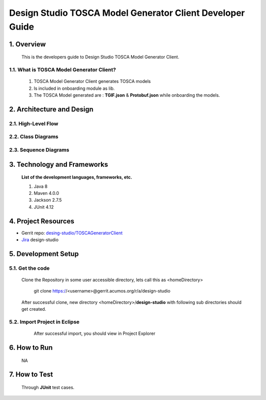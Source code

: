 .. ===============LICENSE_START=======================================================
.. Acumos
.. ===================================================================================
.. Copyright (C) 2017-2018 AT&T Intellectual Property & Tech Mahindra. All rights reserved.
.. ===================================================================================
.. This Acumos documentation file is distributed by AT&T and Tech Mahindra
.. under the Creative Commons Attribution 4.0 International License (the "License");
.. you may not use this file except in compliance with the License.
.. You may obtain a copy of the License at
..  
..      http://creativecommons.org/licenses/by/4.0
..  
.. This file is distributed on an "AS IS" BASIS,
.. WITHOUT WARRANTIES OR CONDITIONS OF ANY KIND, either express or implied.
.. See the License for the specific language governing permissions and
.. limitations under the License.
.. ===============LICENSE_END=========================================================

===========================================================
Design Studio TOSCA Model Generator Client Developer Guide
===========================================================

1. Overview 
=================

         This is the developers guide to Design Studio TOSCA Model Generator Client. 

1.1. What is TOSCA Model Generator Client\?
----------------------------------------------
	   
  1.  TOSCA Model Generator Client generates TOSCA models 
  2.  Is included in onboarding module as lib.  
  3.  The TOSCA Model generated are : **TGIF.json** & **Protobuf.json** while onboarding the models. 

2. Architecture and Design 
============================

2.1. High-Level Flow
----------------------


2.2. Class Diagrams
------------------------


2.3. Sequence Diagrams
-------------------------


3. Technology and Frameworks
=============================

  **List of the development languages, frameworks, etc.**

  #. Java 8
  #. Maven 4.0.0
  #. Jackson 2.7.5
  #. JUnit 4.12

4. Project Resources
==========================

- Gerrit repo: `desing-studio/TOSCAGeneratorClient <https://gerrit.acumos.org/r/#/admin/projects/design-studio>`_
- `Jira <https://jira.acumos.org/browse/ACUMOS-50?jql=component%20%3D%20design-studio>`_  design-studio

5. Development Setup
=======================

5.1. Get the code
---------------------
		
    Clone the Repository in some user accessible directory, lets call this as <homeDirectory>

	git clone https://<username>@gerrit.acumos.org/r/a/design-studio

    After successful clone, new directory <homeDirectory>/**design-studio** with following sub directories should get created.
	
	.. image:: images/design-studio_gerritRepo.jpg
	  :alt:	design-studio gerritRepository structure
	  

5.2. Import Project in Eclipse
--------------------------------
		
	After successful import, you should view in Project Explorer
	
    .. image:: images/Eclipse_TOSCAModelGeneratorClient.jpg
	   :alt: Eclipse Project Explorer for TOSCAModelGeneratorClient
		  

6. How to Run
===================
	NA


7. How to Test
====================
    Through **JUnit** test cases.